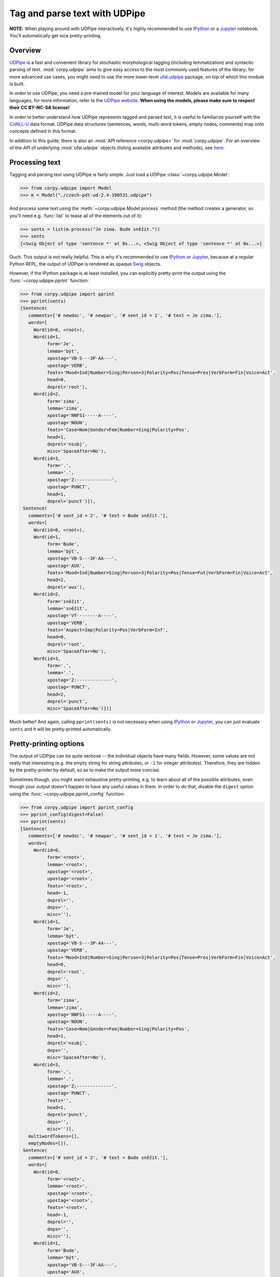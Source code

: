 ==============================
Tag and parse text with UDPipe
==============================

**NOTE:** When playing around with UDPipe interactively, it's highly recommended
to use IPython_ or a Jupyter_ notebook. You'll automatically get nice
pretty-printing.

.. _IPython: https://ipython.org/
.. _Jupyter: https://jupyter.org/

Overview
========

UDPipe_ is a fast and convenient library for stochastic morphological tagging
(including lemmatization) and syntactic parsing of text. :mod:`corpy.udpipe`
aims to give easy access to the most commonly used features of the library; for
more advanced use cases, you might need to use the more lower-level ufal.udpipe_
package, on top of which this module is built.

.. _UDPipe: http://ufal.mff.cuni.cz/udpipe
.. _ufal.udpipe: https://pypi.org/project/ufal.udpipe/

In order to use UDPipe, you need a pre-trained model for your language of
interest. Models are available for many languages, for more information, refer
to the `UDPipe website <http://ufal.mff.cuni.cz/udpipe/models>`__. **When using
the models, please make sure to respect their CC BY-NC-SA license!**

In order to better understand how UDPipe represents tagged and parsed text, it
is useful to familiarize yourself with the CoNLL-U_ data format. UDPipe data
structures (sentences, words, multi-word tokens, empty nodes, comments) map onto
concepts defined in this format.

.. _CoNLL-U: https://universaldependencies.org/format.html

In addition to this guide, there is also an :mod:`API reference
<corpy.udpipe>` for :mod:`corpy.udpipe`. For an overview of the API of
underlying :mod:`ufal.udpipe` objects (listing available attributes and
methods), see `here <https://pypi.org/project/ufal.udpipe/>`__.

Processing text
===============

Tagging and parsing text using UDPipe is fairly simple. Just load a UDPipe
:class:`~corpy.udpipe.Model`:

.. code:: python

   >>> from corpy.udpipe import Model
   >>> m = Model("./czech-pdt-ud-2.4-190531.udpipe")

And process some text using the :meth:`~corpy.udpipe.Model.process` method (the
method creates a generator, so you'll need e.g. :func:`list` to tease all of the
elements out of it):

.. code:: python

   >>> sents = list(m.process("Je zima. Bude sněžit."))
   >>> sents
   [<Swig Object of type 'sentence *' at 0x...>, <Swig Object of type 'sentence *' at 0x...>]

Ouch. This output is not really helpful. This is why it's recommended to use
IPython_ or Jupyter_, because at a regular Python REPL, the output of UDPipe is
rendered as opaque Swig_ objects.

.. _Swig: http://www.swig.org/

However, if the IPython package is at least installed, you can explicitly
pretty-print the output using the :func:`~corpy.udpipe.pprint` function:

.. code:: python

   >>> from corpy.udpipe import pprint
   >>> pprint(sents)
   [Sentence(
      comments=['# newdoc', '# newpar', '# sent_id = 1', '# text = Je zima.'],
      words=[
        Word(id=0, <root>),
        Word(id=1,
             form='Je',
             lemma='být',
             xpostag='VB-S---3P-AA---',
             upostag='VERB',
             feats='Mood=Ind|Number=Sing|Person=3|Polarity=Pos|Tense=Pres|VerbForm=Fin|Voice=Act',
             head=0,
             deprel='root'),
        Word(id=2,
             form='zima',
             lemma='zima',
             xpostag='NNFS1-----A----',
             upostag='NOUN',
             feats='Case=Nom|Gender=Fem|Number=Sing|Polarity=Pos',
             head=1,
             deprel='nsubj',
             misc='SpaceAfter=No'),
        Word(id=3,
             form='.',
             lemma='.',
             xpostag='Z:-------------',
             upostag='PUNCT',
             head=1,
             deprel='punct')]),
    Sentence(
      comments=['# sent_id = 2', '# text = Bude sněžit.'],
      words=[
        Word(id=0, <root>),
        Word(id=1,
             form='Bude',
             lemma='být',
             xpostag='VB-S---3F-AA---',
             upostag='AUX',
             feats='Mood=Ind|Number=Sing|Person=3|Polarity=Pos|Tense=Fut|VerbForm=Fin|Voice=Act',
             head=2,
             deprel='aux'),
        Word(id=2,
             form='sněžit',
             lemma='sněžit',
             xpostag='Vf--------A----',
             upostag='VERB',
             feats='Aspect=Imp|Polarity=Pos|VerbForm=Inf',
             head=0,
             deprel='root',
             misc='SpaceAfter=No'),
        Word(id=3,
             form='.',
             lemma='.',
             xpostag='Z:-------------',
             upostag='PUNCT',
             head=2,
             deprel='punct',
             misc='SpaceAfter=No')])]

Much better! And again, calling ``pprint(sents)`` is not necessary when using
IPython_ or Jupyter_, you can just evaluate ``sents`` and it will be
pretty-printed automatically.

Pretty-printing options
=======================

The output of UDPipe can be quite verbose -- the individual objects have many
fields. However, some values are not really that interesting (e.g. the empty
string for string attributes, or ``-1`` for integer attributes). Therefore, they
are hidden by the pretty-printer by default, so as to make the output more
concise.

Sometimes though, you might want exhaustive pretty-printing, e.g. to learn about
all of the possible attributes, even though your output doesn't happen to have
any useful values in them. In order to do that, disable the ``digest`` option
using the :func:`~corpy.udpipe.pprint_config` function:

.. code:: python

   >>> from corpy.udpipe import pprint_config
   >>> pprint_config(digest=False)
   >>> pprint(sents)
   [Sentence(
      comments=['# newdoc', '# newpar', '# sent_id = 1', '# text = Je zima.'],
      words=[
        Word(id=0,
             form='<root>',
             lemma='<root>',
             xpostag='<root>',
             upostag='<root>',
             feats='<root>',
             head=-1,
             deprel='',
             deps='',
             misc=''),
        Word(id=1,
             form='Je',
             lemma='být',
             xpostag='VB-S---3P-AA---',
             upostag='VERB',
             feats='Mood=Ind|Number=Sing|Person=3|Polarity=Pos|Tense=Pres|VerbForm=Fin|Voice=Act',
             head=0,
             deprel='root',
             deps='',
             misc=''),
        Word(id=2,
             form='zima',
             lemma='zima',
             xpostag='NNFS1-----A----',
             upostag='NOUN',
             feats='Case=Nom|Gender=Fem|Number=Sing|Polarity=Pos',
             head=1,
             deprel='nsubj',
             deps='',
             misc='SpaceAfter=No'),
        Word(id=3,
             form='.',
             lemma='.',
             xpostag='Z:-------------',
             upostag='PUNCT',
             feats='',
             head=1,
             deprel='punct',
             deps='',
             misc='')],
      multiwordTokens=[],
      emptyNodes=[]),
    Sentence(
      comments=['# sent_id = 2', '# text = Bude sněžit.'],
      words=[
        Word(id=0,
             form='<root>',
             lemma='<root>',
             xpostag='<root>',
             upostag='<root>',
             feats='<root>',
             head=-1,
             deprel='',
             deps='',
             misc=''),
        Word(id=1,
             form='Bude',
             lemma='být',
             xpostag='VB-S---3F-AA---',
             upostag='AUX',
             feats='Mood=Ind|Number=Sing|Person=3|Polarity=Pos|Tense=Fut|VerbForm=Fin|Voice=Act',
             head=2,
             deprel='aux',
             deps='',
             misc=''),
        Word(id=2,
             form='sněžit',
             lemma='sněžit',
             xpostag='Vf--------A----',
             upostag='VERB',
             feats='Aspect=Imp|Polarity=Pos|VerbForm=Inf',
             head=0,
             deprel='root',
             deps='',
             misc='SpaceAfter=No'),
        Word(id=3,
             form='.',
             lemma='.',
             xpostag='Z:-------------',
             upostag='PUNCT',
             feats='',
             head=2,
             deprel='punct',
             deps='',
             misc='SpaceAfter=No')],
      multiwordTokens=[],
      emptyNodes=[])]

Input and output formats
========================

UDPipe supports a variety of input and output formats. For convenience, they are
listed in the documentation of the :meth:`corpy.udpipe.Model.process` method,
but the most up-to-date, reference list is always available in the `UDPipe API
docs <http://ufal.mff.cuni.cz/udpipe/api-reference>`__.

One format which is particularly useful is the CoNLL-U_ format: it's the format
of the UniversalDependencies_ project, and as such, it's intimately associated
with UDPipe, which is also part of the project. Reading up on the CoNLL-U_
format can help you better understand how UDPipe represents tagged and parsed
text, especially some of the less straightforward features (e.g. `multi-word
tokens and empty nodes
<https://universaldependencies.org/format.html#words-tokens-and-empty-nodes>`__).

.. _UniversalDependencies: https://universaldependencies.org

Say you have a small two-sentence corpus in the "horizontal" format (one
sentence per line, words separated by spaces), and you want to tag it, parse it,
and output it in the CoNLL-U format. You can do it like so:

.. code:: python

   >>> horizontal = """Je zima.
   ... Bude sněžit."""
   >>> conllu_sents = list(m.process(horizontal, in_format="horizontal", out_format="conllu"))
   >>> conllu_sents
   ['# newdoc\n# newpar\n# sent_id = 1\n1\tJe\tbýt\tVERB\tVB-S---3P-AA---\tMood=Ind|Number=Sing|Person=3|Polarity=Pos|Tense=Pres|VerbForm=Fin|Voice=Act\t0\troot\t_\t_\n2\tzima.\tzima.\tPUNCT\tZ:-------------\t_\t1\tpunct\t_\t_\n\n', '# sent_id = 2\n1\tBude\tbýt\tVERB\tVB-S---3F-AA---\tMood=Ind|Number=Sing|Person=3|Polarity=Pos|Tense=Fut|VerbForm=Fin|Voice=Act\t0\troot\t_\t_\n2\tsněžit.\tsněžit.\tPUNCT\tZ:-------------\t_\t1\tpunct\t_\t_\n\n']

That's a bit messy, but trust me that ``conllu_sents`` is just a list of two
strings, each string representing one sentence. Or, if you don't trust me:

.. code:: python

   >>> len(conllu_sents)
   2
   >>> [type(x) for x in conllu_sents]
   [<class 'str'>, <class 'str'>]

To give you an idea of the format, let's just join the sentences and print them
out:

.. code:: python

   >>> print("".join(conllu_sents), end="")  # doctest: +NORMALIZE_WHITESPACE
   # newdoc
   # newpar
   # sent_id = 1
   1	Je	být	VERB	VB-S---3P-AA---	Mood=Ind|Number=Sing|Person=3|Polarity=Pos|Tense=Pres|VerbForm=Fin|Voice=Act	0	root	_	_
   2	zima.	zima.	PUNCT	Z:-------------	_	1	punct	_	_
   <BLANKLINE>
   # sent_id = 2
   1	Bude	být	VERB	VB-S---3F-AA---	Mood=Ind|Number=Sing|Person=3|Polarity=Pos|Tense=Fut|VerbForm=Fin|Voice=Act	0	root	_	_
   2	sněžit.	sněžit.	PUNCT	Z:-------------	_	1	punct	_	_
   <BLANKLINE>
